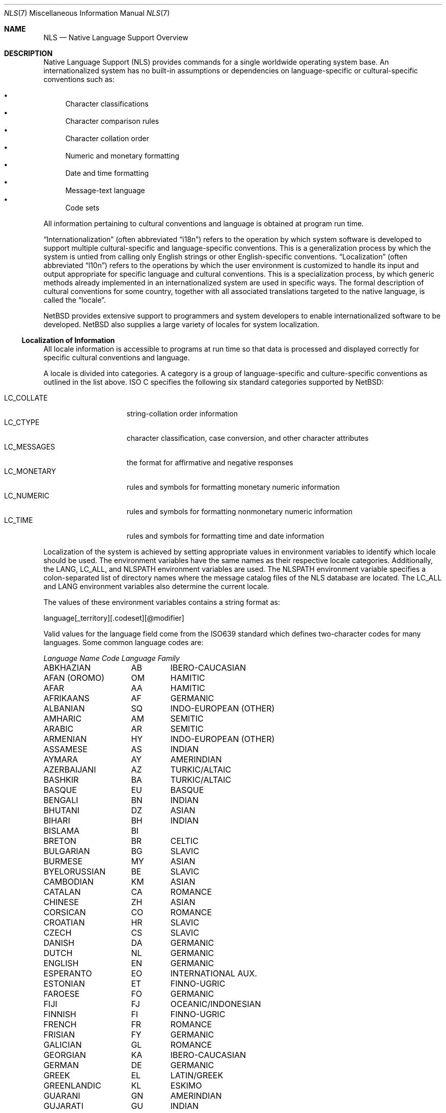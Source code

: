 .\"     $NetBSD: nls.7,v 1.4 2003/05/07 22:41:26 gmcgarry Exp $
.\"
.\" Copyright (c) 2003 The NetBSD Foundation, Inc.
.\" All rights reserved.
.\"
.\" This code is derived from software contributed to The NetBSD Foundation
.\" by Gregory McGarry.
.\"
.\" Redistribution and use in source and binary forms, with or without
.\" modification, are permitted provided that the following conditions
.\" are met:
.\" 1. Redistributions of source code must retain the above copyright
.\"    notice, this list of conditions and the following disclaimer.
.\" 2. Redistributions in binary form must reproduce the above copyright
.\"    notice, this list of conditions and the following disclaimer in the
.\"    documentation and/or other materials provided with the distribution.
.\" 3. All advertising materials mentioning features or use of this software
.\"    must display the following acknowledgement:
.\"        This product includes software developed by the NetBSD
.\"        Foundation, Inc. and its contributors.
.\" 4. Neither the name of The NetBSD Foundation nor the names of its
.\"    contributors may be used to endorse or promote products derived
.\"    from this software without specific prior written permission.
.\"
.\" THIS SOFTWARE IS PROVIDED BY THE NETBSD FOUNDATION, INC. AND CONTRIBUTORS
.\" ``AS IS'' AND ANY EXPRESS OR IMPLIED WARRANTIES, INCLUDING, BUT NOT LIMITED
.\" TO, THE IMPLIED WARRANTIES OF MERCHANTABILITY AND FITNESS FOR A PARTICULAR
.\" PURPOSE ARE DISCLAIMED.  IN NO EVENT SHALL THE FOUNDATION OR CONTRIBUTORS
.\" BE LIABLE FOR ANY DIRECT, INDIRECT, INCIDENTAL, SPECIAL, EXEMPLARY, OR
.\" CONSEQUENTIAL DAMAGES (INCLUDING, BUT NOT LIMITED TO, PROCUREMENT OF
.\" SUBSTITUTE GOODS OR SERVICES; LOSS OF USE, DATA, OR PROFITS; OR BUSINESS
.\" INTERRUPTION) HOWEVER CAUSED AND ON ANY THEORY OF LIABILITY, WHETHER IN
.\" CONTRACT, STRICT LIABILITY, OR TORT (INCLUDING NEGLIGENCE OR OTHERWISE)
.\" ARISING IN ANY WAY OUT OF THE USE OF THIS SOFTWARE, EVEN IF ADVISED OF THE
.\" POSSIBILITY OF SUCH DAMAGE.
.\"
.Dd February 12, 2003
.Dt NLS 7
.Os
.Sh NAME
.Nm NLS
.Nd Native Language Support Overview
.Sh DESCRIPTION
Native Language Support (NLS) provides commands for a single
worldwide operating system base.
An internationalized system has no built-in assumptions or dependencies
on language-specific or cultural-specific conventions such as:
.Pp
.Bl -bullet -indent -compact
.It
Character classifications
.It
Character comparison rules
.It
Character collation order
.It
Numeric and monetary formatting
.It
Date and time formatting
.It
Message-text language
.It
Code sets
.El
.Pp
All information pertaining to cultural conventions and language is
obtained at program run time.
.Pp
.Dq Internationalization
(often abbreviated
.Dq i18n )
refers to the operation by which system software is developed to support
multiple cultural-specific and language-specific conventions.
This is a generalization process by which the system is untied from
calling only English strings or other English-specific conventions.
.Dq Localization
(often abbreviated
.Dq l10n )
refers to the operations by which the user environment is customized to
handle its input and output appropriate for specific language and cultural
conventions.
This is a specialization process, by which generic methods already
implemented in an internationalized system are used in specific ways.
The formal description of cultural conventions for some country, together
with all associated translations targeted to the native language, is
called the
.Dq locale .
.Pp
.Nx
provides extensive support to programmers and system developers to
enable internationalized software to be developed.
.Nx
also supplies a large variety of locales for system localization.
.Ss Localization of Information
All locale information is accessible to programs at run time so that
data is processed and displayed correctly for specific cultural
conventions and language.
.Pp
A locale is divided into categories.
A category is a group of language-specific and culture-specific conventions
as outlined in the list above.
ISO C specifies the following six standard categories supported by
.Nx :
.Pp
.Bl -tag -compact -width LC_MONETARYXX
.It LC_COLLATE
string-collation order information
.It LC_CTYPE
character classification, case conversion, and other character attributes
.It LC_MESSAGES
the format for affirmative and negative responses
.It LC_MONETARY
rules and symbols for formatting monetary numeric information
.It LC_NUMERIC
rules and symbols for formatting nonmonetary numeric information
.It LC_TIME
rules and symbols for formatting time and date information
.El
.Pp
Localization of the system is achieved by setting appropriate values
in environment variables to identify which locale should be used.
The environment variables have the same names as their respective
locale categories.  Additionally, the
.Ev LANG ,
.Ev LC_ALL ,
and
.Ev NLSPATH
environment variables are used.
The
.Ev NLSPATH
environment variable specifies a colon-separated list of directory names
where the message catalog files of the NLS database are located.
The
.Ev LC_ALL
and
.Ev LANG
environment variables also determine the current locale.
.Pp
The values of these environment variables contains a string format as:
.Pp
.Bd -literal
	language[_territory][.codeset][@modifier]
.Ed
.Pp
Valid values for the language field come from the ISO639 standard which
defines two-character codes for many languages.  Some common language
codes are:
.Pp
.nf
.ta \w'SERBO-CROATIAN'u+2n +\w'DE'u+5n +\w'OCEANIC/INDONESIAN'u+2nC
\fILanguage Name\fP	\fICode\fP	\fILanguage Family\fP
.ta \w'SERBO-CROATIAN'u+2n +\w'DE'u+5n +\w'OCEANIC/INDONESIAN'u+2nC
.sp 5p
ABKHAZIAN	AB	IBERO-CAUCASIAN
AFAN (OROMO)	OM	HAMITIC
AFAR	AA	HAMITIC
AFRIKAANS	AF	GERMANIC
ALBANIAN	SQ	INDO-EUROPEAN (OTHER)
AMHARIC	AM	SEMITIC
ARABIC	AR	SEMITIC
ARMENIAN	HY	INDO-EUROPEAN (OTHER)
ASSAMESE	AS	INDIAN
AYMARA	AY	AMERINDIAN
AZERBAIJANI	AZ	TURKIC/ALTAIC
BASHKIR	BA	TURKIC/ALTAIC
BASQUE	EU	BASQUE
BENGALI	BN	INDIAN
BHUTANI	DZ	ASIAN
BIHARI	BH	INDIAN
BISLAMA	BI	
BRETON	BR	CELTIC
BULGARIAN	BG	SLAVIC
BURMESE	MY	ASIAN
BYELORUSSIAN	BE	SLAVIC
CAMBODIAN	KM	ASIAN
CATALAN	CA	ROMANCE
CHINESE	ZH	ASIAN
CORSICAN	CO	ROMANCE
CROATIAN	HR	SLAVIC
CZECH	CS	SLAVIC
DANISH	DA	GERMANIC
DUTCH	NL	GERMANIC
ENGLISH	EN	GERMANIC
ESPERANTO	EO	INTERNATIONAL AUX.
ESTONIAN	ET	FINNO-UGRIC
FAROESE	FO	GERMANIC
FIJI	FJ	OCEANIC/INDONESIAN
FINNISH	FI	FINNO-UGRIC
FRENCH	FR	ROMANCE
FRISIAN	FY	GERMANIC
GALICIAN	GL	ROMANCE
GEORGIAN	KA	IBERO-CAUCASIAN
GERMAN	DE	GERMANIC
GREEK	EL	LATIN/GREEK
GREENLANDIC	KL	ESKIMO
GUARANI	GN	AMERINDIAN
GUJARATI	GU	INDIAN
HAUSA	HA	NEGRO-AFRICAN
HEBREW	HE	SEMITIC
HINDI	HI	INDIAN
HUNGARIAN	HU	FINNO-UGRIC
ICELANDIC	IS	GERMANIC
INDONESIAN	ID	OCEANIC/INDONESIAN
INTERLINGUA	IA	INTERNATIONAL AUX.
INTERLINGUE	IE	INTERNATIONAL AUX.
INUKTITUT	IU
INUPIAK	IK	ESKIMO
IRISH	GA	CELTIC
ITALIAN	IT	ROMANCE
JAPANESE	JA	ASIAN
JAVANESE	JV	OCEANIC/INDONESIAN
KANNADA	KN	DRAVIDIAN
KASHMIRI	KS	INDIAN
KAZAKH	KK	TURKIC/ALTAIC
KINYARWANDA	RW	NEGRO-AFRICAN
KIRGHIZ	KY	TURKIC/ALTAIC
KURUNDI	RN	NEGRO-AFRICAN
KOREAN	KO	ASIAN
KURDISH	KU	IRANIAN
LAOTHIAN	LO	ASIAN
LATIN	LA	LATIN/GREEK
LATVIAN	LV	BALTIC
LINGALA	LN	NEGRO-AFRICAN
LITHUANIAN	LT	BALTIC
MACEDONIAN	MK	SLAVIC
MALAGASY	MG	OCEANIC/INDONESIAN
MALAY	MS	OCEANIC/INDONESIAN
MALAYALAM	ML	DRAVIDIAN
MALTESE	MT	SEMITIC
MAORI	MI	OCEANIC/INDONESIAN
MARATHI	MR	INDIAN
MOLDAVIAN	MO	ROMANCE
MONGOLIAN	MN
NAURU	NA
NEPALI	NE	INDIAN
NORWEGIAN	NO	GERMANIC
OCCITAN	OC	ROMANCE
ORIYA	OR	INDIAN
PASHTO	PS	IRANIAN
PERSIAN (farsi)	FA	IRANIAN
POLISH	PL	SLAVIC
PORTUGUESE	PT	ROMANCE
PUNJABI	PA	INDIAN
QUECHUA	QU	AMERINDIAN
RHAETO-ROMANCE  RM	ROMANCE
ROMANIAN	RO	ROMANCE
RUSSIAN	RU	SLAVIC
SAMOAN	SM	OCEANIC/INDONESIAN
SANGHO	SG	NEGRO-AFRICAN
SANSKRIT	SA	INDIAN
SCOTS GAELIC	GD	CELTIC
SERBIAN	SR	SLAVIC
SERBO-CROATIAN  SH	SLAVIC
SESOTHO	ST	NEGRO-AFRICAN
SETSWANA	TN	NEGRO-AFRICAN
SHONA	SN	NEGRO-AFRICAN
SINDHI	SD	INDIAN
SINGHALESE	SI	INDIAN
SISWATI	SS	NEGRO-AFRICAN
SLOVAK	SK	SLAVIC
SLOVENIAN	SL	SLAVIC
SOMALI	SO	HAMITIC
SPANISH	ES	ROMANCE
SUNDANESE	SU	OCEANIC/INDONESIAN
SWAHILI	SW	NEGRO-AFRICAN
SWEDISH	SV	GERMANIC
TAGALOG	TL	OCEANIC/INDONESIAN
TAJIK	TG	IRANIAN
TAMIL	TA	DRAVIDIAN
TATAR	TT	TURKIC/ALTAIC
TELUGU	TE	DRAVIDIAN
THAI	TH	ASIAN
TIBETAN	BO	ASIAN
TIGRINYA	TI	SEMITIC
TONGA	TO	OCEANIC/INDONESIAN
TSONGA	TS	NEGRO-AFRICAN
TURKISH	TR	TURKIC/ALTAIC
TURKMEN	TK	TURKIC/ALTAIC
TWI	TW	NEGRO-AFRICAN
UIGUR	UG
UKRAINIAN	UK	SLAVIC
URDU	UR	INDIAN
UZBEK	UZ	TURKIC/ALTAIC
VIETNAMESE	VI	ASIAN
VOLAPUK	VO	INTERNATIONAL AUX.
WELSH	CY	CELTIC
WOLOF	WO	NEGRO-AFRICAN
XHOSA	XH	NEGRO-AFRICAN
YIDDISH	YI	GERMANIC
YORUBA	YO	NEGRO-AFRICAN
ZHUANG	ZA
ZULU	ZU	NEGRO-AFRICAN
.ta.fi
.Pp
For example, the locale for the Danish language spoken in Denmark
using the ISO8859-1 code set is da_DK.ISO8859-1.
The da stands for the Danish language and the DK stands for Denmark.
The short form of da_DK is sufficient to indicate this locale.
.Pp
The environment variable settings are queried by their priority level
in the following manner:
.Pp
.Bl -bullet
.It
If the
.Ev LC_ALL
environment variable is set, all six categories use the locale it
specifies.
.It
If the
.Ev LC_ALL
environment variable is not set, each individual category uses the
locale specified by its corresponding environment variable.
.It
If the
.Ev LC_ALL
environment variable is not set, and a value for a particular
.Ev LC_*
environment variable is not set, the value of the
.Ev LANG
environment variable specifies the default locale for all categories.
Only the
.Ev LANG
environment variable should be set in /etc/profile, since it makes it
most easy for the user to override the system default using the individual
.Ev LC_*
variables.
.It
If the
.Ev LC_ALL
environment variable is not set, a value for a particular
.Ev LC_*
environment variable is not set, and the value of the
.Ev LANG
environment variable is not set, the locale for that specific
category defaults to the C locale.
The C or POSIX locale assumes the 7-bit ASCII character set and defines
information for the six categories.
.El
.Ss Code Sets
A character is any symbol used for the organization, control, or
representation of data.
A group of such symbols used to describe a
particular language make up a character set.
A code set contains the encoding values (conversion from bits to
displayed characters) for a character set.
It is the encoding values in a code set that provide
the interface between the system and its input and output devices.
.Pp
The following code sets are supported in
.Nx
.Bl -tag -width ISO8859_family
.It ISO8859 family
Industry-standard code sets are provided by means of the ISO8859
family of code sets, which provide a range of single-byte code set
support that includes Latin-1, Latin-2, Arabic, Cyrillic, Hebrew,
Greek, and Turkish.
The eucJP code set is the industry-standard code set used to support
the Japanese locale.
.It Unicode
A Unicode environment based on the UTF-8 codeset is supported for all
supported language/territories.
UTF-8 provides character support for most of the major languages of the
world and can be used in environments where multiple languages must be
processed simultaneously.
.El
.Ss Internationalization for Programmers
To facilitate translations of messages into various languages and to
make the translated messages available to the program based on a
user's locale, it is necessary to keep messages separate from the
programs and provide them in the form of message catalogs that a
program can access at run time.
.Pp
Access to locale information is provided through the
.Xr setlocale 3
and
.Xr nl_langinfo 3
interfaces.
See their respective man pages for further information.
.Pp
Message source files containing application messages are created by
the programmer and converted to message catalogs.
These catalogs are used by the application to retrieve and display
messages, as needed.
.Pp
.Nx
supports two message catalog interfaces: the X/Open
.Xr catgets 3
interface and the Uniforum
.Xr gettext 3
interface.
The
.Xr catgets 3
interface has the advantage that it belongs to a standard which is
well supported.
Unfortunately the interface is complicated to use and
maintenance of the catalogs is difficult.
The implementation also doesn't support different codesets.
The
.Xr gettext 3
interface has not been standardized yet, however it is being supported
by an increasing number of systems.
It also provides many additional tools which make programming and
catalog maintenance much easier.
.Sh SEE ALSO
.Xr gencat 1 ,
.Xr catgets 3 ,
.Xr gettext 3 ,
.Xr nl_langinfo 3 ,
.Xr setlocale 3
.Sh BUGS
This man page is incomplete.
